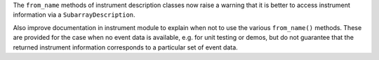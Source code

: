The ``from_name`` methods of instrument description classes now raise a warning
that it is better to access instrument information via a ``SubarrayDescription``.

Also improve documentation in instrument module to explain when not to use the
various ``from_name()`` methods. These are provided for the case when no event
data is available, e.g. for unit testing or demos, but do not guarantee that the
returned instrument information corresponds to a particular set of event data.
